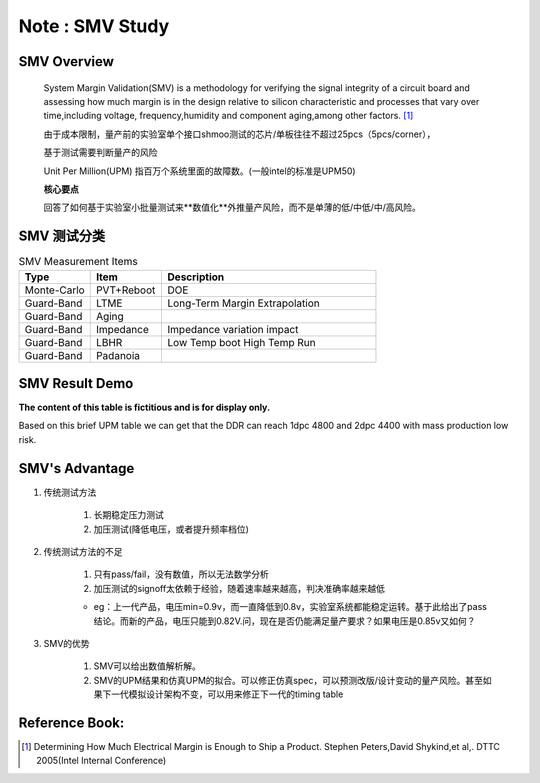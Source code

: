 .. _Note_SMV_Study:

Note : SMV Study
=====================

SMV Overview
------------------
    
    System Margin Validation(SMV) is a methodology for verifying the signal integrity
    of a circuit board and assessing how much margin is in the design relative to
    silicon characteristic and processes that vary over time,including voltage,
    frequency,humidity and component aging,among other factors. [#HMME]_

    由于成本限制，量产前的实验室单个接口shmoo测试的芯片/单板往往不超过25pcs（5pcs/corner），

    基于测试需要判断量产的风险

    Unit Per Million(UPM) 指百万个系统里面的故障数。(一般intel的标准是UPM50)

    **核心要点**

    回答了如何基于实验室小批量测试来**数值化**外推量产风险，而不是单薄的低/中低/中/高风险。


SMV 测试分类
----------------------------------

.. csv-table:: SMV Measurement Items
   :header: "Type", "Item", "Description"
   :widths: 10, 10, 30

   "Monte-Carlo", PVT+Reboot,"DOE"
   "Guard-Band", "LTME", "Long-Term Margin Extrapolation"
   "Guard-Band", "Aging", ""
   "Guard-Band", "Impedance", "Impedance variation impact"
   "Guard-Band", "LBHR", "Low Temp boot High Temp Run"
   "Guard-Band", "Padanoia", ""


SMV Result Demo
--------------------------

**The content of this table is fictitious and is for display only.**

Based on this brief UPM table we can get that
the DDR can reach 1dpc 4800 and 2dpc 4400 with mass production low risk.

    .. image:: ../blogstatic/SMV/upm_result_demo.png


SMV's Advantage
--------------------------------

#) 传统测试方法

    #) 长期稳定压力测试

    #) 加压测试(降低电压，或者提升频率档位)

#) 传统测试方法的不足

    #) 只有pass/fail，没有数值，所以无法数学分析

    #) 加压测试的signoff太依赖于经验，随着速率越来越高，判决准确率越来越低

    - eg：上一代产品，电压min=0.9v，而一直降低到0.8v，实验室系统都能稳定运转。基于此给出了pass结论。而新的产品，电压只能到0.82V.问，现在是否仍能满足量产要求？如果电压是0.85v又如何？

#) SMV的优势

    #) SMV可以给出数值解析解。

    #) SMV的UPM结果和仿真UPM的拟合。可以修正仿真spec，可以预测改版/设计变动的量产风险。甚至如果下一代模拟设计架构不变，可以用来修正下一代的timing table


Reference Book:
-----------------------
    
.. [#HMME] Determining How Much Electrical Margin is Enough to Ship a Product. Stephen Peters,David Shykind,et al,. DTTC 2005(Intel Internal Conference)

    
    
